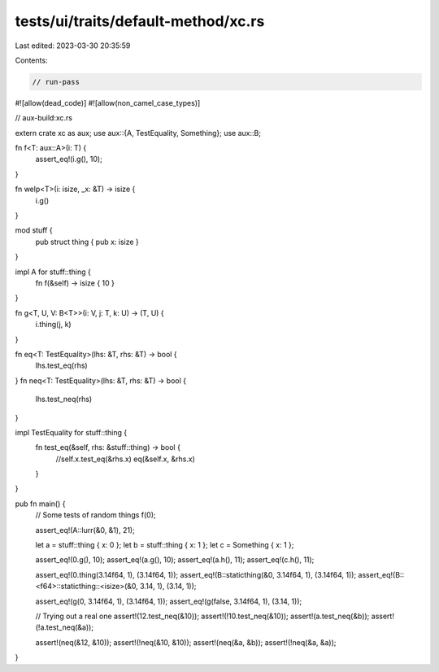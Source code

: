 tests/ui/traits/default-method/xc.rs
====================================

Last edited: 2023-03-30 20:35:59

Contents:

.. code-block:: rs

    // run-pass
#![allow(dead_code)]
#![allow(non_camel_case_types)]

// aux-build:xc.rs


extern crate xc as aux;
use aux::{A, TestEquality, Something};
use aux::B;

fn f<T: aux::A>(i: T) {
    assert_eq!(i.g(), 10);
}

fn welp<T>(i: isize, _x: &T) -> isize {
    i.g()
}

mod stuff {
    pub struct thing { pub x: isize }
}

impl A for stuff::thing {
    fn f(&self) -> isize { 10 }
}

fn g<T, U, V: B<T>>(i: V, j: T, k: U) -> (T, U) {
    i.thing(j, k)
}

fn eq<T: TestEquality>(lhs: &T, rhs: &T) -> bool {
    lhs.test_eq(rhs)
}
fn neq<T: TestEquality>(lhs: &T, rhs: &T) -> bool {
    lhs.test_neq(rhs)
}


impl TestEquality for stuff::thing {
    fn test_eq(&self, rhs: &stuff::thing) -> bool {
        //self.x.test_eq(&rhs.x)
        eq(&self.x, &rhs.x)
    }
}


pub fn main() {
    // Some tests of random things
    f(0);

    assert_eq!(A::lurr(&0, &1), 21);

    let a = stuff::thing { x: 0 };
    let b = stuff::thing { x: 1 };
    let c = Something { x: 1 };

    assert_eq!(0.g(), 10);
    assert_eq!(a.g(), 10);
    assert_eq!(a.h(), 11);
    assert_eq!(c.h(), 11);

    assert_eq!(0.thing(3.14f64, 1), (3.14f64, 1));
    assert_eq!(B::staticthing(&0, 3.14f64, 1), (3.14f64, 1));
    assert_eq!(B::<f64>::staticthing::<isize>(&0, 3.14, 1), (3.14, 1));

    assert_eq!(g(0, 3.14f64, 1), (3.14f64, 1));
    assert_eq!(g(false, 3.14f64, 1), (3.14, 1));


    // Trying out a real one
    assert!(12.test_neq(&10));
    assert!(!10.test_neq(&10));
    assert!(a.test_neq(&b));
    assert!(!a.test_neq(&a));

    assert!(neq(&12, &10));
    assert!(!neq(&10, &10));
    assert!(neq(&a, &b));
    assert!(!neq(&a, &a));
}


